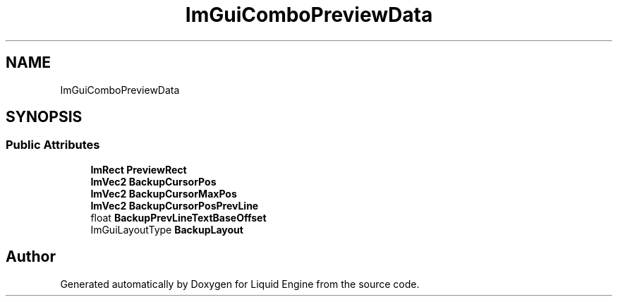 .TH "ImGuiComboPreviewData" 3 "Wed Apr 3 2024" "Liquid Engine" \" -*- nroff -*-
.ad l
.nh
.SH NAME
ImGuiComboPreviewData
.SH SYNOPSIS
.br
.PP
.SS "Public Attributes"

.in +1c
.ti -1c
.RI "\fBImRect\fP \fBPreviewRect\fP"
.br
.ti -1c
.RI "\fBImVec2\fP \fBBackupCursorPos\fP"
.br
.ti -1c
.RI "\fBImVec2\fP \fBBackupCursorMaxPos\fP"
.br
.ti -1c
.RI "\fBImVec2\fP \fBBackupCursorPosPrevLine\fP"
.br
.ti -1c
.RI "float \fBBackupPrevLineTextBaseOffset\fP"
.br
.ti -1c
.RI "ImGuiLayoutType \fBBackupLayout\fP"
.br
.in -1c

.SH "Author"
.PP 
Generated automatically by Doxygen for Liquid Engine from the source code\&.
